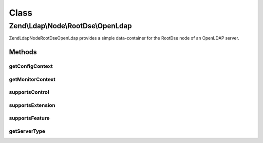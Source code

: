 .. Ldap/Node/RootDse/OpenLdap.php generated using docpx on 01/30/13 03:02pm


Class
*****

Zend\\Ldap\\Node\\RootDse\\OpenLdap
===================================

Zend\Ldap\Node\RootDse\OpenLdap provides a simple data-container for the
RootDse node of an OpenLDAP server.

Methods
-------

getConfigContext
++++++++++++++++

.. function:: getConfigContext()


    Gets the configContext.

    :rtype: string|null 



getMonitorContext
+++++++++++++++++

.. function:: getMonitorContext()


    Gets the monitorContext.

    :rtype: string|null 



supportsControl
+++++++++++++++

.. function:: supportsControl()


    Determines if the control is supported

    :param string|array: control oid(s) to check

    :rtype: bool 



supportsExtension
+++++++++++++++++

.. function:: supportsExtension()


    Determines if the extension is supported

    :param string|array: oid(s) to check

    :rtype: bool 



supportsFeature
+++++++++++++++

.. function:: supportsFeature()


    Determines if the feature is supported

    :param string|array: feature oid(s) to check

    :rtype: bool 



getServerType
+++++++++++++

.. function:: getServerType()


    Gets the server type

    :rtype: int 



